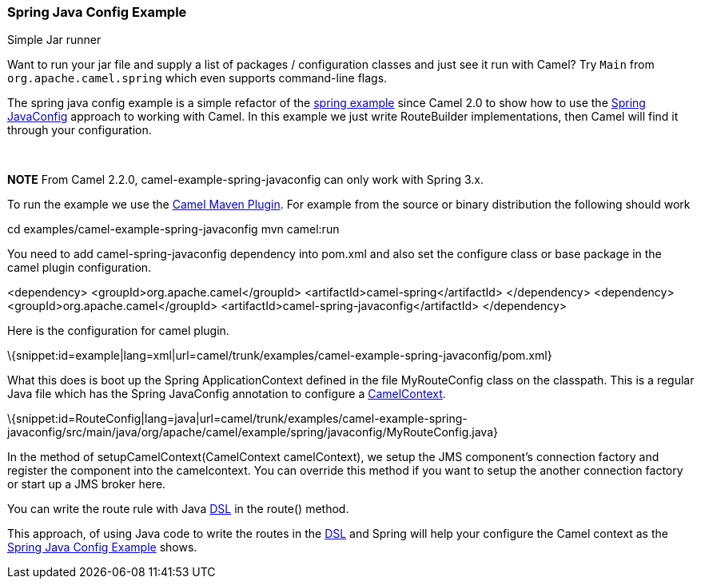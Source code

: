 [[ConfluenceContent]]
[[SpringJavaConfigExample-SpringJavaConfigExample]]
Spring Java Config Example
~~~~~~~~~~~~~~~~~~~~~~~~~~

Simple Jar runner

Want to run your jar file and supply a list of packages / configuration
classes and just see it run with Camel? Try `Main` from
`org.apache.camel.spring` which even supports command-line flags.

The spring java config example is a simple refactor of the
link:spring-example.html[spring example] since Camel 2.0 to show how to
use the http://www.springsource.org/javaconfig[Spring JavaConfig]
approach to working with Camel. In this example we just write
RouteBuilder implementations, then Camel will find it through your
configuration.

 

*NOTE* From Camel 2.2.0, camel-example-spring-javaconfig can only work
with Spring 3.x.

To run the example we use the link:camel-maven-plugin.html[Camel Maven
Plugin]. For example from the source or binary distribution the
following should work

cd examples/camel-example-spring-javaconfig mvn camel:run

You need to add camel-spring-javaconfig dependency into pom.xml and also
set the configure class or base package in the camel plugin
configuration.

<dependency> <groupId>org.apache.camel</groupId>
<artifactId>camel-spring</artifactId> </dependency> <dependency>
<groupId>org.apache.camel</groupId>
<artifactId>camel-spring-javaconfig</artifactId> </dependency>

Here is the configuration for camel plugin.

\{snippet:id=example|lang=xml|url=camel/trunk/examples/camel-example-spring-javaconfig/pom.xml}

What this does is boot up the Spring ApplicationContext defined in the
file MyRouteConfig class on the classpath. This is a regular Java file
which has the Spring JavaConfig annotation to configure a
link:camelcontext.html[CamelContext].

\{snippet:id=RouteConfig|lang=java|url=camel/trunk/examples/camel-example-spring-javaconfig/src/main/java/org/apache/camel/example/spring/javaconfig/MyRouteConfig.java}

In the method of setupCamelContext(CamelContext camelContext), we setup
the JMS component's connection factory and register the component into
the camelcontext. You can override this method if you want to setup the
another connection factory or start up a JMS broker here.

You can write the route rule with Java link:dsl.html[DSL] in the route()
method.

This approach, of using Java code to write the routes in the
link:dsl.html[DSL] and Spring will help your configure the Camel context
as the link:spring-java-config-example.html[Spring Java Config Example]
shows.
